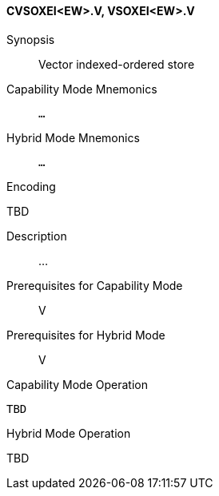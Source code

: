 <<<
[#insns-cvsoxei_ew,reftext="Vector indexed-ordered store (CVSOXEI<EW>.V, VSOXEI<EW>.V)"]
==== CVSOXEI<EW>.V, VSOXEI<EW>.V

Synopsis::
Vector indexed-ordered store

Capability Mode Mnemonics::
`...`

Hybrid Mode Mnemonics::
`...`

Encoding::
--
TBD
--

Description::
...

Prerequisites for Capability Mode::
V

Prerequisites for Hybrid Mode::
V

Capability Mode Operation::
[source,SAIL,subs="verbatim,quotes"]
--
TBD
--

Hybrid Mode Operation::
--
TBD
--
